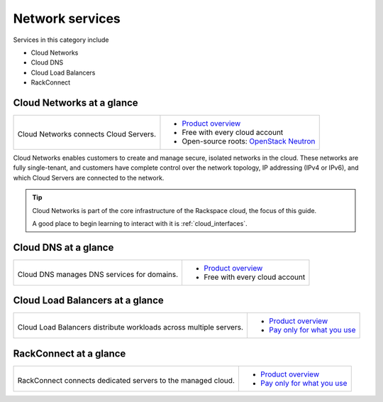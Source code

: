.. _tour-network-services:

----------------
Network services
----------------
Services in this category include

* Cloud Networks 
* Cloud DNS
* Cloud Load Balancers
* RackConnect

Cloud Networks at a glance
~~~~~~~~~~~~~~~~~~~~~~~~~~
+-------------------------------------------+---------------------------------------------------+
|                                           |                                                   |
| .. image::                                | * `Product overview                               |
|    /_images/logo-cloudnetworks-50x50.png  |   <http://www.rackspace.com/cloud/networks>`__    |
|    :alt: Cloud Networks connects          | * Free with every cloud account                   |
|          Cloud Servers.                   | * Open-source roots:                              |
|    :align: center                         |   `OpenStack Neutron <https://wiki.openstack.org/ |
|                                           |   wiki/Neutron>`__                                |
| Cloud Networks connects                   |                                                   |
| Cloud Servers.                            |                                                   |
+-------------------------------------------+---------------------------------------------------+

Cloud Networks enables customers to create and manage secure, isolated
networks in the cloud. 
These networks are fully single-tenant, and
customers have complete control over the network topology, 
IP addressing (IPv4 or IPv6), 
and which Cloud Servers are connected to the network.

.. TIP::
   Cloud Networks is part of the 
   core infrastructure of the Rackspace cloud, 
   the focus of this guide. 
   
   A good place to begin learning to interact with it is
   :ref:`cloud_interfaces`. 

Cloud DNS at a glance
~~~~~~~~~~~~~~~~~~~~~
+-------------------------------------------+---------------------------------------------------+
|                                           |                                                   |
| .. image::                                | * `Product overview                               |
|    /_images/logo-clouddns-50x50.png       |   <http://www.rackspace.com/cloud/dns>`__         |
|    :alt: Cloud DNS manages DNS            | * Free with every cloud account                   |
|          services for domains.            |                                                   |
|    :align: center                         |                                                   |
|                                           |                                                   |
| Cloud DNS manages DNS                     |                                                   |
| services for domains.                     |                                                   |
+-------------------------------------------+---------------------------------------------------+

Cloud Load Balancers at a glance
~~~~~~~~~~~~~~~~~~~~~~~~~~~~~~~~
+-----------------------------------------------+---------------------------------------------------+
|                                               |                                                   |
| .. image::                                    | * `Product overview                               |
|    /_images/logo-cloudloadbalancers-50x50.png |   <http://www.rackspace.com/cloud/                |
|    :alt: Cloud Load Balancers distribute      |   load-balancing>`__                              |
|          workloads across multiple            | * `Pay only for what you use                      |
|          servers.                             |   <http://www.rackspace.com/cloud/                |
|    :align: center                             |   public-pricing>`__                              |
|                                               |                                                   |
| Cloud Load Balancers distribute workloads     |                                                   |
| across multiple servers.                      |                                                   |
+-----------------------------------------------+---------------------------------------------------+

RackConnect at a glance
~~~~~~~~~~~~~~~~~~~~~~~
+-------------------------------------------+---------------------------------------------------+
|                                           |                                                   |
| .. image::                                | * `Product overview                               |
|    /_images/logo-rackconnect-50x50.png    |   <http://www.rackspace.com/cloud/hybrid/         |
|    :alt: RackConnect connects             |   rackconnect>`__                                 |
|          dedicated servers to             | * `Pay only for what you use                      |
|          the managed cloud.               |   <http://www.rackspace.com/cloud/                |
|    :align: center                         |   public-pricing>`__                              |
|                                           |                                                   |
| RackConnect connects dedicated            |                                                   |
| servers to the managed cloud.             |                                                   |
+-------------------------------------------+---------------------------------------------------+

